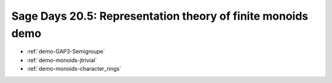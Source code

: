 .. _demo.2010-05-06-SageDays20.5:

============================================================
Sage Days 20.5: Representation theory of finite monoids demo
============================================================

.. MODULEAUTHOR:: Nicolas M. Thiéry <nthiery at users.sf.net>

* :ref:`demo-GAP3-Semigroupe`
* :ref:`demo-monoids-jtrivial`
* :ref:`demo-monoids-character_rings`

